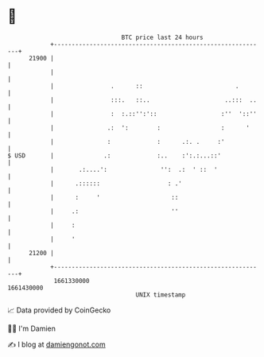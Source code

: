 * 👋

#+begin_example
                                   BTC price last 24 hours                    
               +------------------------------------------------------------+ 
         21900 |                                                            | 
               |                                                            | 
               |                .      ::                          .        | 
               |                :::.   ::..                     ..:::  ..   | 
               |                :  :.::'':'::                  :''  '::''   | 
               |               .:  ':        :                 :      '     | 
               |               :             :      .:. .     :'            | 
   $ USD       |              .:             :..    :':.:...::'             | 
               |       .:....':               '':  .:  ' ::  '              | 
               |      .::::::                   : .'                        | 
               |      :     '                    ::                         | 
               |     .:                          ''                         | 
               |     :                                                      | 
               |     '                                                      | 
         21200 |                                                            | 
               +------------------------------------------------------------+ 
                1661330000                                        1661430000  
                                       UNIX timestamp                         
#+end_example
📈 Data provided by CoinGecko

🧑‍💻 I'm Damien

✍️ I blog at [[https://www.damiengonot.com][damiengonot.com]]
